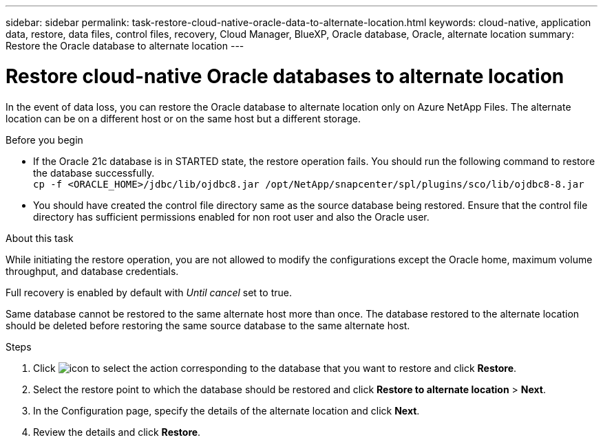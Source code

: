 ---
sidebar: sidebar
permalink: task-restore-cloud-native-oracle-data-to-alternate-location.html
keywords: cloud-native, application data, restore, data files, control files, recovery, Cloud Manager, BlueXP, Oracle database, Oracle, alternate location
summary:  Restore the Oracle database to alternate location
---

= Restore cloud-native Oracle databases to alternate location
:hardbreaks:
:nofooter:
:icons: font
:linkattrs:
:imagesdir: ./media/

[.lead]

In the event of data loss, you can restore the Oracle database to alternate location only on Azure NetApp Files. The alternate location can be on a different host or on the same host but a different storage.

.Before you begin

* If the Oracle 21c database is in STARTED state, the restore operation fails. You should run the following command to restore the database successfully.
`cp -f <ORACLE_HOME>/jdbc/lib/ojdbc8.jar /opt/NetApp/snapcenter/spl/plugins/sco/lib/ojdbc8-8.jar`
* You should have created the control file directory same as the source database being restored. Ensure that the control file directory has sufficient permissions enabled for non root user and also the Oracle user.

.About this task

While initiating the restore operation, you are not allowed to modify the configurations except the Oracle home, maximum volume throughput, and database credentials. 

Full recovery is enabled by default with _Until cancel_ set to true.

Same database cannot be restored to the same alternate host more than once. The database restored to the alternate location should be deleted before restoring the same source database to the same alternate host.

.Steps

. Click image:icon-action.png[icon to select the action] corresponding to the database that you want to restore and click *Restore*.
. Select the restore point to which the database should be restored and click *Restore to alternate location* > *Next*.
. In the Configuration page, specify the details of the alternate location and click *Next*.
. Review the details and click *Restore*.

